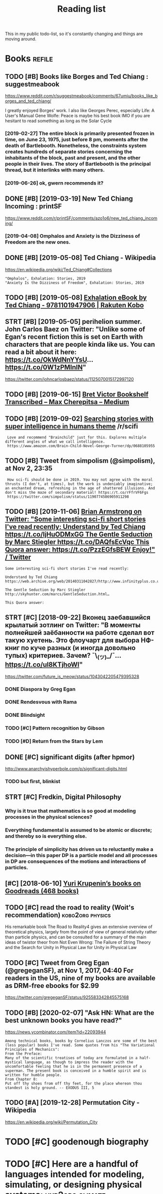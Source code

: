 #+TITLE: Reading list
#+filetags: read

This in my public todo-list, so it's constantly changing and things are moving around.

* Books                                                              :refile:
:PROPERTIES:
:ID:       6225eb5bf8a031f750a1b03f810ccc6a
:END:
** TODO [#B] Books like Borges and Ted Chiang : suggestmeabook
:PROPERTIES:
:CREATED:  [2019-01-06]
:ID:       013ee4a6ef32cff4da9de2a9ccd676a3
:END:

https://www.reddit.com/r/suggestmeabook/comments/67umiu/books_like_borges_and_ted_chiang/

I greatly enjoyed Borges' work. I also like Georges Perec, especially Life: A User's Manual
Gene Wolfe: Peace is maybe his best book IMO if you are hesitant to read something as long as the Solar Cycle

*** [2019-02-27] The entire block is primarily presented frozen in time, on June 23, 1975, just before 8 pm, moments after the death of Bartlebooth. Nonetheless, the constraints system creates hundreds of separate stories concerning the inhabitants of the block, past and present, and the other people in their lives. The story of Bartlebooth is the principal thread, but it interlinks with many others.
:PROPERTIES:
:ID:       4b33b6f992a4b7c757c822ecdcf05d48
:END:
*** [2019-06-26] ok, gwern recommends it?
:PROPERTIES:
:ID:       db7e41b614c74689b5b8ecdb218561ec
:END:
** DONE [#B] [2019-03-19] New Ted Chiang Incoming : printSF
:PROPERTIES:
:ID:       7287c2ec9ca37e8b133560a149724efe
:END:
https://www.reddit.com/r/printSF/comments/azo1o6/new_ted_chiang_incoming/

*** [2019-04-08]  Omphalos and Anxiety is the Dizziness of Freedom are the new ones.
:PROPERTIES:
:ID:       a76d9b07174333c3d7048951bd03080c
:END:
** DONE [#B] [2019-05-08] Ted Chiang - Wikipedia
:PROPERTIES:
:ID:       c8cb9ad4241cfeaa34f930f65d38cfe4
:END:
https://en.wikipedia.org/wiki/Ted_Chiang#Collections
: "Omphalos", Exhalation: Stories, 2019
: "Anxiety Is the Dizziness of Freedom", Exhalation: Stories, 2019
** TODO [#B] [2019-05-08] [[https://www.kobo.com/us/en/ebook/exhalation-4][Exhalation eBook by Ted Chiang - 9781101947906 | Rakuten Kobo]]
:PROPERTIES:
:ID:       d80c844b9837eaeb17a756ed5459808f
:END:


** STRT [#B] [2019-05-05] perihelion summer. John Carlos Baez on Twitter: "Unlike some of Egan's recent fiction this is set on Earth with characters that are people kinda like us. You can read a bit about it here: https://t.co/OkWdNnYYsU… https://t.co/0W1zPMInIN"
:PROPERTIES:
:ID:       868bff4296caf7d5d6b2468f46617629
:END:
https://twitter.com/johncarlosbaez/status/1125070015172997120

** TODO [#B] [2019-06-15] [[https://medium.com/@max_cherepitsa/bret-victor-bookshelf-transcribed-eae4d63aa493][Bret Victor Bookshelf Transcribed – Max Cherepitsa – Medium]]
:PROPERTIES:
:ID:       f888283690e74119b53c990529b20844
:END:
** TODO [#B] [2019-09-02] [[https://reddit.com/r/scifi/comments/cvy78o/searching_stories_with_super_intelligence_in/eyldzyb/][Searching stories with super intelligence in humans theme]] /r/scifi
:PROPERTIES:
:ID:       627294ed2af5af5d51e1a38a55fb7e4a
:END:
:  Love and recommend "Brainchild" just for this. Explores multiple different angles of what we call intelligence.
:  https://www.amazon.com/Brain-Child-Novel-George-Turner/dp/0688105955
** TODO [#B] Tweet from simpolism (@simpolism), at Nov 2, 23:35
:PROPERTIES:
:CREATED:  [2019-11-03]
:ID:       8e43fdf2f5ac223fe193a2b417c7b5df
:END:
:  How sci-fi should be done in 2019. You may not agree with the moral thrusts (I don't, at times), but the work is undeniably imaginative; an enchanted dream, refreshing in the age of shattered illusions. And don't miss the maze of secondary material! https://t.co/rFfrVF6Fgs
:  https://twitter.com/simpolism/status/1190774586905911298

** TODO [#B] [2019-11-06] [[https://twitter.com/i/web/status/1176017858414800906][Brian Armstrong on Twitter: "Some interesting sci-fi short stories I've read recently: Understand by Ted Chiang https://t.co/IjHuODMxGG The Gentle Seduction by Marc Stiegler https://t.co/DAQfsEcVqc This Quora answer: https://t.co/PzzEGfsBEW Enjoy!" / Twitter]]
:PROPERTIES:
:ID:       281c4fa6ed515331133100550d5b5267
:END:
: Some interesting sci-fi short stories I've read recently:


: Understand by Ted Chiang
: https://web.archive.org/web/20140311042827/http://www.infinityplus.co.uk/stories/under.htm…


: The Gentle Seduction by Marc Stiegler
: http://skyhunter.com/marcs/GentleSeduction.html…


: This Quora answer:
** STRT [#C] [2018-09-22] Вконец заебавшийся крылатый зотлинг on Twitter: "В моменты полнейшей заёбанности на работе сделал вот такую хуетень. Это флоучарт для выбора НФ-книг по куче разных (и иногда довольно тупых) критериев. Зачем? ¯\_(ツ)_/¯… https://t.co/uI8KTjhoWl"
:PROPERTIES:
:ID:       e01f2fa109b1b4365618920e156a9b71
:END:
https://twitter.com/future_is_meow/status/1043042205479395328

*** DONE Diaspora by Greg Egan
:PROPERTIES:
:ID:       aa008d839b41d574732154747ebb61b3
:END:
*** DONE Rendesvous with Rama
:PROPERTIES:
:ID:       9b613cd2e45441ffb19eff355b38cf4b
:END:
*** DONE Blindsight
:PROPERTIES:
:ID:       8a3dc4058a4de059ff49c4a4a6dd374c
:END:
*** TODO [#C] Pattern recognition by Gibson
:PROPERTIES:
:ID:       fdabe54bd4d1bf4c207be265307caafc
:END:
*** TODO [#D] Return from the Stars by Lem
:PROPERTIES:
:ID:       0d2eb7c816e05ddf8566bfea1ea7d50c
:END:


** DONE [#C] significant digits (after hpmor)
:PROPERTIES:
:CREATED:  [2018-04-05]
:ID:       06dd35ef4a5f72bca873d26c0f086ce5
:END:
http://www.anarchyishyperbole.com/p/significant-digits.html

*** TODO but first, blinkist
:PROPERTIES:
:ID:       c42e87a35602d6df54867c59b57903b2
:END:
** STRT [#C] Fredkin, Digital Philosophy
:PROPERTIES:
:ID:       9c147f0ca2b25220194aff7d43caf2aa
:END:
*** Why is it true that mathematics is so good at modeling processes in the physical sciences?
:PROPERTIES:
:ID:       3c8f32ed831401688110967de09b5fef
:END:
*** Everything fundamental is assumed to be atomic or discrete; and thereby so is everything else.
:PROPERTIES:
:ID:       337a7789438b6d0239f5422c0c3f8778
:END:
*** The principle of simplicity has driven us to reluctantly make a decision—in this paper DP is a particle model and all processes in DP are consequences of the motions and interactions of particles.
:PROPERTIES:
:ID:       0175aba2dd32e991aef2003b68573d68
:END:
** [#C] [2018-06-10] [[https://www.goodreads.com/review/list/5512374-yuri-krupenin?shelf=%23ALL%23][Yuri Krupenin’s books on Goodreads (468 books)]]
:PROPERTIES:
:ID:       8b6f8a3de0975f11820226b563fd2eb9
:END:

** TODO [#C] read the road to reality  (Woit's recommendation) :kobo2org:physics:
:PROPERTIES:
:CREATED:  [2019-01-18]
:ID:       6baf4d04d27215eb37954aa640e1902b
:END:

His remarkable book The Road to Reality4 gives an extensive overview of theoretical physics, largely from the point of view of general relativity rather than particle physics, and can be consulted for a summary of the main ideas of twistor theor
from Not Even Wrong: The Failure of String Theory and the Search for Unity in Physical Law for Unity in Physical Law
** TODO [#C] Tweet from Greg Egan (@gregeganSF), at Nov 1, 2017, 04:40 For readers in the US, nine of my books are available as DRM-free ebooks for $2.99
:PROPERTIES:
:CREATED:  [2019-08-10]
:ID:       4b6bd5fb3326b0119de0f3483fa0eef0
:END:
https://twitter.com/gregeganSF/status/925583342845575168
** TODO [#B] [2020-02-07] "Ask HN: What are the best unknown books you have read?"
:PROPERTIES:
:ID:       015da068-3f29-4e66-b052-e37ccf3ee03b
:END:
https://news.ycombinator.com/item?id=22093944
: Among technical books, books by Cornelius Lanczos are some of the best (less popular) books I've read. Some quotes from his "The Variational Principles of Mechanics":
: From the Preface:
: Many of the scientific treatises of today are formulated in a half-mystical language, as though to impress the reader with the uncomfortable feeling that he is in the permanent presence of a superman. The present book is conceived in a humble spirit and is written for humble people.
: From Chapter 8:
: Put off thy shoes from off thy feet, for the place whereon thou standest is holy ground. -- EXODUS III, 5


** TODO [#A] [2019-12-28] Permutation City - Wikipedia
:PROPERTIES:
:ID:       f8da16bd868774df05b657609ef8e209
:END:
https://en.wikipedia.org/wiki/Permutation_City

* TODO [#C] goodenough biography
:PROPERTIES:
:CREATED:  [2019-12-30]
:ID:       9e5f063abfa1f87beb1a786b6b705bf0
:END:
* TODO [#C] Here are a handful of languages intended for modeling, simulating, or designing physical systems: :hyp2org:climate:
:PROPERTIES:
:CREATED:  [2019-08-04]
:ID:       fe9f012f7a5a5b6d588b0dc4d0569a01
:END:
None
[[http://worrydream.com/ClimateChange/][What can a technologist do about climate change? A personal view.]]
[[https://hyp.is/0o-JzLcEEemwIzO6lukdMg/worrydream.com/ClimateChange/][in context]]

* TODO [#C] Dirac biography?
:PROPERTIES:
:CREATED:  [2019-12-02]
:ID:       9789298111ffed8568e1506e58ee93a0
:END:
* TODO [#C] [2019-08-23] [[https://www.nytimes.com/2011/10/26/science/26mccarthy.html][John McCarthy, Pioneer in Artificial Intelligence, Dies at 84 - The New York Times]]
:PROPERTIES:
:ID:       c63c210b20fd6c232897f96242a94f01
:END:
- comment:
: hmm, maybe read his biography?
* TODO [#C] [2019-09-21] [[https://github.com/hackerkid/Mind-Expanding-Books#fiction][hackerkid/Mind-Expanding-Books: Books that will blow your mind]]
:PROPERTIES:
:ID:       f002256d5fa045bd5fb61a511b5d152f
:END:
** TODO [2019-12-31] ugh, need some sort of online commit history viewer...
:PROPERTIES:
:ID:       12804a7a2eeca7effc9f76a47c752567
:END:

* TODO [#C] Tweet from 𝔊𝔴𝔢𝔯𝔫 (@gwern), at Dec 10, 00:22 I've written a mini-essay summarizing how I think causality & correlation work in the softer sciences, how experiments show correlation≠causation, and why we do a bad job at internalizing that: https://t.co/iXIZaLzgmp
:PROPERTIES:
:CREATED:  [2019-12-10]
:ID:       e7eb86f1e7d81155065289dcafb5c986
:END:
https://twitter.com/gwern/status/1204194533422047234

* STRT [#C] [2019-08-11] What Does a Coder Do If They Can't Type? | Objective Funk
:PROPERTIES:
:ID:       f7f7da3119ad24b34e0e0ca42e60b72b
:END:
https://nsaphra.github.io/post/hands
** [2019-12-05] https://news.ycombinator.com/item?id=20662232 good discussion, few more suggestions
:PROPERTIES:
:ID:       0f1f3f5c2dd6efcbdec5d5573cdf58d1
:END:
* STRT [#B] Tweet from Dan Shipper (@danshipper), at Jan 21, 18:22 superorganizers :notion:
:PROPERTIES:
:CREATED:  [2020-01-21]
:ID:       47b3671b2fe7f20140b8d9b403f31ea9
:END:
: New superorganizers! — @mariepoulin shares one of the most impressive @Notion setups I've ever seen
: https://twitter.com/danshipper/status/1219686774307524608
* DONE [#B] [2020-03-09] Most of What You Read on the Internet is Written by Insane People - LessWrong 2.0
:PROPERTIES:
:ID:       86d39bc6ca797c1d7c941c626ceac6f8
:END:
https://www.lesswrong.com/events/aSGYPDsiw3u6MFwxJ/most-of-what-you-read-on-the-internet-is-written-by-insane
** [2020-03-24] https://www.reddit.com/r/slatestarcodex/comments/9rvroo/most_of_what_you_read_on_the_internet_is_written
:PROPERTIES:
:ID:       beaa61aefd204b43a1f624d9070462b6
:END:
* TODO [#B] In this text, by the way, Schwinger gives a very clear ~20 page summary of the history of the classical —> quantum transition touching on their different theories of measurement, mathematical frameworks, the philosophy of the so-called “fundamental,” and so on. Highly recommend: https://t.co/tRrKkMxmgX Tweet from Path Integral Salesman (@litgenstein), at Jan 13, 00:10
:PROPERTIES:
:CREATED:  [2020-01-13]
:ID:       6e72aeb003811fef18ba59cf884eb683
:END:

https://twitter.com/litgenstein/status/1216512864015417344
* [2020-03-31] [[https://news.ycombinator.com/item?id=22735417][Awesome risk quantification | Hacker News]]
:PROPERTIES:
:ID:       3a36d6cb62c9d67d8118c53d9919eaf6
:END:


* [2020-04-01] [[https://superorganizers.substack.com/p/how-to-build-a-digital-zettelkasten-e6d][How To Build A Digital Zettelkasten - Superorganizers]]
:PROPERTIES:
:ID:       c6e6ccc1b4207452626932dbd60e7b8c
:END:

* [2020-04-03] [[https://blog.mozilla.org/addons/2020/04/01/extensions-in-firefox-75/][Extensions in Firefox 75 | Mozilla Add-ons Blog]]
:PROPERTIES:
:ID:       82c325d9c0e237c40015c993854c2d13
:END:


* [2020-04-03] [[https://twitter.com/hillelogram/status/1246151009451327489][Hillel on Twitter: "I recently moved a large documentation project (&gt;10k words) from github/markdown to sphinx/restructured text. It's now much easier to extend and modify! The syntax is a bit clunkier but the semantic benefits are _huge_. Let's go through some of the things I like!" / Twitter]] :rst:
:PROPERTIES:
:ID:       2f8390f85f56b98f66a30c6c8971a558
:END:
Selection:
I recently moved a large documentation project (>10k words) from github/markdown to sphinx/restructured text. It's now much easier to extend and modify! The syntax is a bit clunkier but the semantic benefits are _huge_. Let's go through some of the things I like!
* [2020-04-03] [[https://twitter.com/DRMacIver/status/1229061018019651587][David R. MacIver on Twitter: "I'm going to try doing a bit more longform writing with half-formed thoughts on my notebook blog, as I've not been doing enough of it recently. Here's a thread for them as I write them." / Twitter]]
:PROPERTIES:
:ID:       9f5abb70f89cd1b534cac9fdf0dada87
:END:
Selection:
I'm going to try doing a bit more longform writing with half-formed thoughts on my notebook blog, as I've not been doing enough of it recently. Here's a thread for them as I write them.
Comment:
wow, lots of cool stuff here..
* [#B] [2020-01-20] [[http://web.eecs.utk.edu/~azh/blog/notebookpainpoints.html][What's wrong with computational notebooks? - Austin Z. Henley]]
:PROPERTIES:
:ID:       e03ffe275f43d2faeadf86f3022d0d10
:END:
